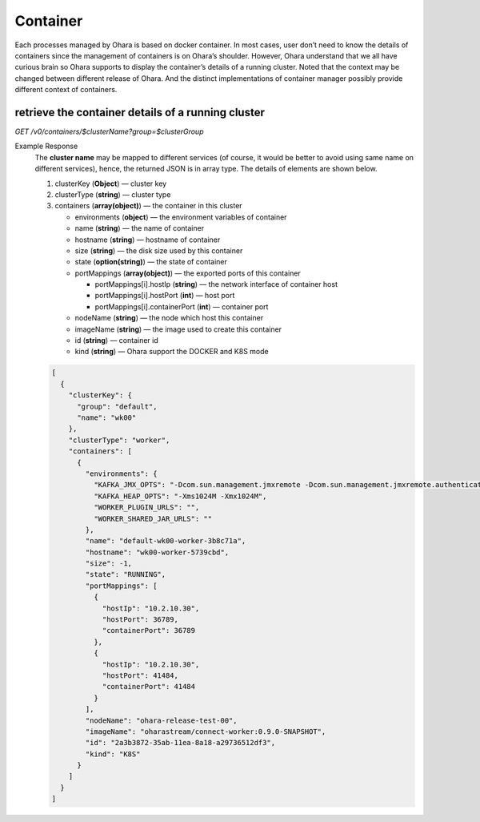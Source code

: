 ..
.. Copyright 2019 is-land
..
.. Licensed under the Apache License, Version 2.0 (the "License");
.. you may not use this file except in compliance with the License.
.. You may obtain a copy of the License at
..
..     http://www.apache.org/licenses/LICENSE-2.0
..
.. Unless required by applicable law or agreed to in writing, software
.. distributed under the License is distributed on an "AS IS" BASIS,
.. WITHOUT WARRANTIES OR CONDITIONS OF ANY KIND, either express or implied.
.. See the License for the specific language governing permissions and
.. limitations under the License.
..


Container
=========

Each processes managed by Ohara is based on docker container. In most
cases, user don’t need to know the details of containers since the
management of containers is on Ohara’s shoulder. However, Ohara
understand that we all have curious brain so Ohara supports to display
the container’s details of a running cluster. Noted that the context may
be changed between different release of Ohara. And the distinct
implementations of container manager possibly provide different context
of containers.


retrieve the container details of a running cluster
---------------------------------------------------

*GET /v0/containers/$clusterName?group=$clusterGroup*

Example Response
  The **cluster name** may be mapped to different services (of course, it
  would be better to avoid using same name on different services), hence,
  the returned JSON is in array type. The details of elements are shown
  below.

  #. clusterKey (**Object**) — cluster key
  #. clusterType (**string**) — cluster type
  #. containers (**array(object)**) — the container in this cluster

     - environments (**object**) — the environment variables of container
     - name (**string**) — the name of container
     - hostname (**string**) — hostname of container
     - size (**string**) — the disk size used by this container
     - state (**option(string)**) — the state of container
     - portMappings (**array(object)**) — the exported ports of this container

       - portMappings[i].hostIp (**string**) — the network interface of container host
       - portMappings[i].hostPort (**int**) — host port
       - portMappings[i].containerPort (**int**) — container port

     - nodeName (**string**) — the node which host this container
     - imageName (**string**) — the image used to create this container
     - id (**string**) — container id
     - kind (**string**) — Ohara support the DOCKER and K8S mode

  .. code-block:: json

    [
      {
        "clusterKey": {
          "group": "default",
          "name": "wk00"
        },
        "clusterType": "worker",
        "containers": [
          {
            "environments": {
              "KAFKA_JMX_OPTS": "-Dcom.sun.management.jmxremote -Dcom.sun.management.jmxremote.authenticate=false -Dcom.sun.management.jmxremote.ssl=false -Dcom.sun.management.jmxremote.port=41484 -Dcom.sun.management.jmxremote.rmi.port=41484 -Djava.rmi.server.hostname=ohara-release-test-00",
              "KAFKA_HEAP_OPTS": "-Xms1024M -Xmx1024M",
              "WORKER_PLUGIN_URLS": "",
              "WORKER_SHARED_JAR_URLS": ""
            },
            "name": "default-wk00-worker-3b8c71a",
            "hostname": "wk00-worker-5739cbd",
            "size": -1,
            "state": "RUNNING",
            "portMappings": [
              {
                "hostIp": "10.2.10.30",
                "hostPort": 36789,
                "containerPort": 36789
              },
              {
                "hostIp": "10.2.10.30",
                "hostPort": 41484,
                "containerPort": 41484
              }
            ],
            "nodeName": "ohara-release-test-00",
            "imageName": "oharastream/connect-worker:0.9.0-SNAPSHOT",
            "id": "2a3b3872-35ab-11ea-8a18-a29736512df3",
            "kind": "K8S"
          }
        ]
      }
    ]